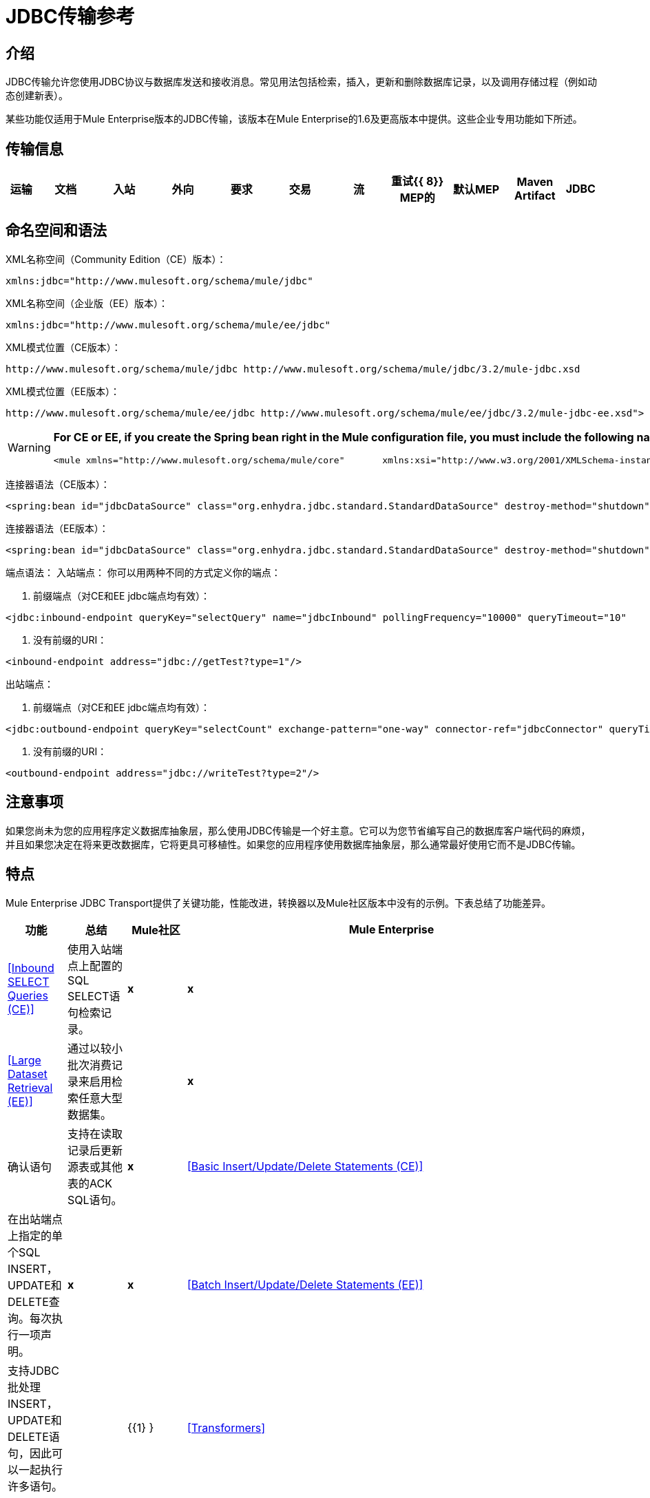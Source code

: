 =  JDBC传输参考

== 介绍

JDBC传输允许您使用JDBC协议与数据库发送和接收消息。常见用法包括检索，插入，更新和删除数据库记录，以及调用存储过程（例如动态创建新表）。

某些功能仅适用于Mule Enterprise版本的JDBC传输，该版本在Mule Enterprise的1.6及更高版本中提供。这些企业专用功能如下所述。

== 传输信息

[%header,cols="5,10,10,10,10,10,10,10,10,10,5"]
|===
|运输 |文档 |入站 |外向 |要求 |交易 |流 |重试{{ 8}} MEP的 |默认MEP  | Maven Artifact
| JDBC  | http://www.mulesoft.org/docs/site/current3/apidocs/org/mule/transport/jdbc/package-summary.html[的JavaDoc]
http://www.mulesoft.org/docs/site/current3/schemadocs/namespaces/http_www_mulesoft_org_schema_mule_jdbc/namespace-overview.html[SchemaDoc]  | image:check.png[查]  | image:check.png[查]  | image:check.png[查]  | image:check.png[查]（本地，XA）  | image:error.png[错误]  | image:check.png[查]  |单向请求回复 |单向 | org.mule.transport ：骡子运输-JDBC
|===

== 命名空间和语法

XML名称空间（Community Edition（CE）版本）：

[source, xml, linenums]
----
xmlns:jdbc="http://www.mulesoft.org/schema/mule/jdbc"
----

XML名称空间（企业版（EE）版本）：

[source, xml, linenums]
----
xmlns:jdbc="http://www.mulesoft.org/schema/mule/ee/jdbc"
----

XML模式位置（CE版本）：

[source, code, linenums]
----
http://www.mulesoft.org/schema/mule/jdbc http://www.mulesoft.org/schema/mule/jdbc/3.2/mule-jdbc.xsd
----

XML模式位置（EE版本）：

[source, code, linenums]
----
http://www.mulesoft.org/schema/mule/ee/jdbc http://www.mulesoft.org/schema/mule/ee/jdbc/3.2/mule-jdbc-ee.xsd">
----

[WARNING]
====
*For CE or EE, if you create the Spring bean right in the Mule configuration file, you must include the following namespaces:* +

[source, xml, linenums]
----
<mule xmlns="http://www.mulesoft.org/schema/mule/core"       xmlns:xsi="http://www.w3.org/2001/XMLSchema-instance"       xmlns:spring="http://www.springframework.org/schema/beans"       xmlns:jee="http://www.springframework.org/schema/jee"       xmlns:util="http://www.springframework.org/schema/util"       xmlns:jdbc="http://www.mulesoft.org/schema/mule/jdbc"       xsi:schemaLocation="       http://www.springframework.org/schema/beans http://www.springframework.org/schema/beans/spring-beans-2.5.xsd       http://www.springframework.org/schema/jee http://www.springframework.org/schema/jee/spring-jee-2.5.xsd       http://www.springframework.org/schema/util http://www.springframework.org/schema/util/spring-util-2.5.xsd       http://www.mulesoft.org/schema/mule/core http://www.mulesoft.org/schema/mule/core/3.2/mule.xsd       http://www.mulesoft.org/schema/mule/jdbc http://www.mulesoft.org/schema/mule/jdbc/3.2/mule-jdbc.xsd">
----
====

连接器语法（CE版本）：

[source, xml, linenums]
----
<spring:bean id="jdbcDataSource" class="org.enhydra.jdbc.standard.StandardDataSource" destroy-method="shutdown">    <spring:property name="driverName" value="org.apache.derby.jdbc.EmbeddedDriver"/>    <spring:property name="url" value="jdbc:derby:muleEmbeddedDB;create=true"/></spring:bean><jdbc:connector name="jdbcConnector" dataSource-ref="jdbcDataSource" pollingFrequency="10000"                 queryRunner-ref="queryRunner" queryTimeout="10" resultSetHandler-ref="resultSetHandler"                 transactionPerMessage="true"/>
----

连接器语法（EE版本）：

[source, xml, linenums]
----
<spring:bean id="jdbcDataSource" class="org.enhydra.jdbc.standard.StandardDataSource" destroy-method="shutdown">    <spring:property name="driverName" value="org.apache.derby.jdbc.EmbeddedDriver"/>    <spring:property name="url" value="jdbc:derby:muleEmbeddedDB;create=true"/></spring:bean><jdbc:connector name="jdbcEeConnector" pollingFrequency="1000" dataSource-ref="jdbcDataSource"                queryRunner-ref="queryRunner" queryTimeout="10" resultSetHandler-ref="resultSetHandler"                transactionPerMessage="true">    <jdbc:ackSqlCommandExecutorFactory ref="ackSqlCommandExecutorFactory"/>    <jdbc:sqlCommandRetryPolicyFactory ref="sqlCommandRetryPolicyFactory"/>    <jdbc:query key="myQuery" value="select * from table"/>    <jdbc:sqlCommandExecutorFactory ref="sqlCommandExecutorFactory"></jdbc:sqlCommandExecutorFactory>    <jdbc:sqlStatementStrategyFactory ref="sqlStatementStrategyFactory"/></jdbc:connector>
----

端点语法：
入站端点：
你可以用两种不同的方式定义你的端点：

. 前缀端点（对CE和EE jdbc端点均有效）：

[source, xml, linenums]
----
<jdbc:inbound-endpoint queryKey="selectQuery" name="jdbcInbound" pollingFrequency="10000" queryTimeout="10"                        connector-ref="jdbcConnector" exchange-pattern="one-way">    <jdbc:transaction action="ALWAYS_BEGIN" /></jdbc:inbound-endpoint>
----

. 没有前缀的URI：

[source, xml, linenums]
----
<inbound-endpoint address="jdbc://getTest?type=1"/>
----

出站端点：

. 前缀端点（对CE和EE jdbc端点均有效）：

[source, xml, linenums]
----
<jdbc:outbound-endpoint queryKey="selectCount" exchange-pattern="one-way" connector-ref="jdbcConnector" queryTimeout="10" >    <jdbc:transaction action="ALWAYS_BEGIN"/></jdbc:outbound-endpoint>
----

. 没有前缀的URI：

[source, xml, linenums]
----
<outbound-endpoint address="jdbc://writeTest?type=2"/>
----

== 注意事项

如果您尚未为您的应用程序定义数据库抽象层，那么使用JDBC传输是一个好主意。它可以为您节省编写自己的数据库客户端代码的麻烦，并且如果您决定在将来更改数据库，它将更具可移植性。如果您的应用程序使用数据库抽象层，那么通常最好使用它而不是JDBC传输。

== 特点

Mule Enterprise JDBC Transport提供了关键功能，性能改进，转换器以及Mule社区版本中没有的示例。下表总结了功能差异。

[%header,cols="10a,10a,10a,70a"]
|===
|功能 |总结 | Mule社区 | Mule Enterprise
| <<Inbound SELECT Queries (CE)>>  |使用入站端点上配置的SQL SELECT语句检索记录。 | *x*  | *x*
| <<Large Dataset Retrieval (EE)>>  |通过以较小批次消费记录来启用检索任意大型数据集。 |  | *x*
|确认语句 |支持在读取记录后更新源表或其他表的ACK SQL语句。 | *x*
| <<Basic Insert/Update/Delete Statements (CE)>>  |在出站端点上指定的单个SQL INSERT，UPDATE和DELETE查询。每次执行一项声明。 | *x*  | *x*
| <<Batch Insert/Update/Delete Statements (EE)>>  |支持JDBC批处理INSERT，UPDATE和DELETE语句，因此可以一起执行许多语句。 |  | {{1} }
| <<Transformers>>  | XML和CSV转换器可轻松转换为以这些常见格式的数据集并从中转换。 |  | *x*
| <<Outbound SELECT Queries (CE)>>  |使用出站端点上配置的SQL SELECT语句检索记录。支持具有动态运行时参数的同步查询。 | *X*  | *x*
| <<Outbound Stored Procedure Support - Basic (CE)>>  |能够在出站端点上调用存储过程。支持IN参数，但不支持OUT参数。 | *x*  | *x*
| <<Outbound Stored Procedure Support - Advanced (EE)>>  |与Basic相同，但同时包含IN和OUT参数支持。 OUT参数可以是简单的数据类型或光标 |  | *x*
| <<Unnamed Queries (CE)>>  |可以从服务组件或其他Java代码中以编程方式调用的查询。这是最灵活的选项，但也需要编写代码。 | *x*  | *x*
| <<Flexible Data Source Configuration (CE)>>  |支持通过JNDI，XAPool或Spring配置数据源。 | *x*  | *x*
| <<Transactions (CE)>>  |通过基础事务管理器支持事务。 | *x*  | *x*
|===

在此功能部分中，每个Comunity Edition子部分都用（CE）标记，或用（EE）标记仅在企业版中提供的功能。

=== 入站SELECT查询（CE）

入站SELECT查询是定期执行的查询（根据连接器上设置的`pollingFrequency`）。

这里是一个例子：

[source, xml, linenums]
----
<spring:bean id="jdbcDataSource" class="org.enhydra.jdbc.standard.StandardDataSource" destroy-method="shutdown">  <spring:property name="driverName" value="oracle.jdbc.driver.OracleDriver"/>    <spring:property name="url" value="jdbc:oracle:thin:user/pass@host:1521:db"/></spring:bean>...<jdbc:connector name="jdbcConnector" pollingFrequency="10000" dataSource-ref="jdbcDataSource"> ❷        <jdbc:query key="selectLoadedMules"                    value="SELECT ID, MULE_NAME, RANCH, COLOR, WEIGHT, AGE from mule_source"/></jdbc:connector>...    <flow name="AllMules">        <jdbc:inbound-endpoint queryKey="selectLoadedMules" exchange-pattern="request-response"/> ❶...    </flow>...
----

在这个例子中，_selectLoadedMules_将每10秒调用一次（_pollingFrequency_ = 10000 ms）。结果集中的每个记录都被转换成一个Map（由列/值对组成）。

入站SELECT查询是有限的，因为（1）通常它们不能被同步调用（未命名的查询是一个例外），（2）它们不支持运行时参数。

=== 大型数据集检索（EE）

==== 概述

大型数据集检索是一种通过以更小，更易管理的批次提取记录来检索大型数据集的策略。 Mule Enterprise提供实施广泛这些策略所需的关键组件和变压器。

==== 何时使用它

* 当要检索的数据集的大小足以覆盖内存和连接资源时。
* 保留消息顺序非常重要。
* 当需要可恢复的处理时（即，即使在服务中断之后，数据集的检索也可以从其停止的地方取回）。
* 在集群Mule节点间负载均衡数据检索时。

==== 它是如何工作的

大数据集检索不使用传统的入站SELECT查询来检索数据。相反，它使用Batch Manager组件来计算要检索的下一批记录的ID范围。出站SELECT查询使用此范围实际获取记录。批次管理器还控制批次处理流程，确保在上一批处理完成之前不会处理下一批次。

这里是一个例子：

[source, code, linenums]
----
...<spring:bean id="idStore" class="com.mulesoft.mule.transport.jdbc.util.IdStore"> ❶     <spring:property name="fileName" value="/tmp/large-dataset.txt"/></spring:bean><spring:bean id="seqBatchManager" class="com.mulesoft.mule.transport.jdbc.components.BatchManager"> ❷    <spring:property name="idStore" ref="idStore"/>    <spring:property name="batchSize" value="10"/>    <spring:property name="startingPointForNextBatch" value="0"/></spring:bean><spring:bean id="noArgsWrapper"                          class="com.mulesoft.mule.transport.jdbc.components.NoArgsWrapper"> ❸    <spring:property name="batchManager" ref="seqBatchManager"/></spring:bean><model name="LargeDataSet">    <service name="BatchService">        <inbound>            <inbound-endpoint address="vm://next.batch" exchange-pattern="one-way"/>        </inbound>        <component>            <spring-object bean="noArgsWrapper"/> ❹        </component>        <outbound>...
----

首先建立一个包含下一批记录starting的开始点id的文件。接下来你定义你的BatchManager并设置idStore，batchSize和起始点❷。然后你定义一个'noArgsWrapper'spring bean并设置批处理管理器的引用。 ❹是您定义在入站端点被触发后调用的组件的位置。您的出站端点可以使用

[source, code, linenums]
----
#[map-payload:lowerId]
----

和

[source, code, linenums]
----
#[map-payload:upperId]
----

引用一批数据库行。

==== 重要限制

大数据集检索需要：

. 源数据包含唯一的连续数字ID。记录也应该按照这个ID升序排列。
. 这些ID没有大的差距（不大于配置的批量大小）。

==== 与批量插入结合使用

将大数据集检索与批量插入组合可以支持简单但强大的ETL用例。

=== 确认（ACK）语句（CE）

ACK语句是与入站SELECT查询配对的可选SQL语句。当Mule调用入站SELECT查询时，查询返回的*for each record*调用ACK语句。通常，ACK语句是UPDATE，INSERT或DELETE。

一个ACK语句将被配置如下：

[source, code, linenums]
----
...<jdbc:connector name="jdbcConnector" pollingFrequency="10000" dataSource-ref="jdbcDataSource">    <jdbc:query key="selectLoadedMules"                value="SELECT ID, PROCESSED from mule_source WHERE PROCESSED is null order by ID"/>    <jdbc:query key="selectLoadedMules.ack"                value="update mule_source set PROCESSED='Y'  where ID = #[map-payload:ID] "/>          </jdbc:connector>...
----

注意将追加".ack"扩展名到查询名称所需的约定。这个约定让Mule知道哪个入站SELECT查询与ACK语句配对。

另请注意，ACK语句支持参数。这些参数绑定到来自入站SELECT查询的任何列值（如上述情况下的＃[map-payload：ID]）。

当您希望入站SELECT查询不超过一次从源表中检索记录时，ACK语句很有用。但是，使用具有较大结果集的ACK语句时要小心。如前所述，为每个检索到的记录发出一个ACK语句，即使每秒钟的记录数量适中（> 100），这也会非常耗费资源。

=== 基本插入/更新/删除语句（CE）

在出站端点上指定SQL INSERT，UPDATE和DELETE语句。这些语句通常使用参数进行配置，这些参数与从上游组件传递到出站端点的值绑定。

*Basic*语句一次只执行一条语句，而*batch*语句一次执行多条语句。基本语句适用于低容量记录处理（每秒<20条记录），而批处理语句适用于高容量记录处理（每秒记录数千条记录）。

例如，当将带有java.util.Map有效内容的消息发送到基本插入/更新/删除端点时，语句中的参数将与Map中的相应条目绑定。在下面的配置中，如果消息包含具有\ {ID = 1，TYPE = 1，DATA = hello，ACK = 0}的映射有效内容，则会发出以下插入："INSERT INTO TEST (ID,TYPE,DATA,ACK) values (1,1,'hello',0)"。

[source, xml, linenums]
----
<jdbc:connector name="jdbcConnector" pollingFrequency="10000" dataSource-ref="jdbcDataSource">    <jdbc:query key="outboundInsertStatement"              value="INSERT INTO TEST (ID, TYPE, DATA, ACK) VALUES (#[map-payload:ID],                     #[map-payload:TYPE],#[map-payload:DATA], #[map-payload:ACK])"/></jdbc:connector>...<flow name="ExampleFlow">    <inbound-endpoint address="vm://doInsert"/>    <jdbc:outbound-endpoint queryKey="outboundInsertStatement"/></flow>...
----

=== 批量插入/更新/删除语句（EE）

如上所述，*batch*声明对其*basic*对应项表现出显着的性能提升。使用此功能可以以每秒千次的速度插入记录。

批处理INSERT，UPDATE和DELETE语句的用法与基本语句相同，除了发送到VM端点的有效内容应该是地图列表而不是单个Map之外。

批处理可调用语句也支持。用法与批量插入/更新/删除相同。

=== 高级JDBC相关变压器（EE）

常见的集成用例涉及将CSV和XML数据从文件移动到数据库并返回。本节介绍执行这些操作的变压器。这些变压器仅在Mule Enterprise中提供。

====  XML-JDBC转换器

XML Transformer在XML和JDBC格式的地图之间转换。 JDBC出站端点可以使用JDBC格式映射（用于选择，插入，更新或删除操作）。

变压器详细信息：

[%header,cols="10,10,70,10",width=90%]
|===
| {名称{1}} {类{2}}输入 |输出
| XML  - > Maps  | com.mulesoft.mule.transport.jdbc.transformers.XMLToMapsTransformer  | java.lang.String（XML） | java.util.List +
（地图列表，每个地图对应于XML中的"record"。）
|地图 - > XML  | com.mulesoft.mule.transport.jdbc.transformers.MapsToXMLTransformer  | java.util.List +
（地图列表，每个地图在XML中被转换为"record"  | java.lang.String（XML）
|===

另外，XML消息有效内容（作为字符串传入或传出）必须遵守特定的模式格式：

[source, xml, linenums]
----
<?xml version="1.0" encoding="UTF-8"?><xs:schema xmlns:xs="http://www.w3.org/2001/XMLSchema" elementFormDefault="qualified">  <xs:element name="table">    <xs:complexType>      <xs:sequence>        <xs:element ref="record"/>      </xs:sequence>    </xs:complexType>  </xs:element>  <xs:element name="record">    <xs:complexType>      <xs:sequence>        <xs:element maxOccurs="unbounded" ref="field"/>      </xs:sequence>    </xs:complexType>  </xs:element>  <xs:element name="field">    <xs:complexType>      <xs:simpleContent>        <xs:extension base="xs:NMTOKEN">          <xs:attribute name="name" use="required" type="xs:NCName"/>          <xs:attribute name="type" use="required" type="xs:NCName"/>        </xs:extension>      </xs:simpleContent>    </xs:complexType>  </xs:element></xs:schema>
----

这是一个有效的XML实例的例子：

[source, xml, linenums]
----
<table>    <record>   <field name="id" type="java.math.BigDecimal">0</field>  <field name="name" type="java.lang.String">hello</field>    </record></table>
----

变换器使用"fields"将每个"record"元素转换为列/值对的映射。地图集合返回列表中。

当您在浏览器中转到“http：// localhost：8080 / first20”时，以下操作将返回任何以xml格式处理的已处理行：

[source, xml, linenums]
----
<jdbc:connector name="jdbcConnector" dataSource-ref="jdbcDataSource">        <jdbc:query key="selectLoadedMules"                    value="SELECT ID, PROCESSED from mule_source WHERE PROCESSED is null order by ID"/>        <jdbc:query key="selectLoadedMules.ack"          value="update mule_source set PROCESSED='Y'  where ID = #[map-payload:ID]"/>            </jdbc:connector>    <jdbc:maps-to-xml-transformer name="XMLResponseTransformer"/>    <message-properties-transformer name="XMLContentTransformer">        <add-message-property key="Content-Type" value="text/xml"/>    </message-properties-transformer>    <flow name="ReportModel">            <inbound-endpoint address="http://localhost:8080/first20" responseTransformer-refs="XMLResponseTransformer XMLContentTransformer" exchange-pattern="request-response"/>            <jdbc:outbound-endpoint queryKey="selectLoadedMules" exchange-pattern="request-response"/>    </flow>
----

====  CSV-JDBC Transformer

CSV转换器可以在CSV数据和JDBC格式的地图之间进行转换。 JDBC出站端点可以使用JDBC格式映射（用于选择，插入，更新或删除操作）。

变压器详细信息：

[%header,cols="10,10,10,70",width=80%]
|===
| {名称{1}} {类{2}}输入 |输出
| CSV  - >地图 | com.mulesoft.mule.transport.jdbc.transformers.CSVToMapsTransformer  | java.lang.String
（CSV数据） | java.util.List
（地图列表，每个地图对应于CSV中的"record"）
|地图 - > CSV  | com.mulesoft.mule.transport.jdbc.transformers.MapsToCSVTransformer  | java.util.List
（地图列表，每个地图都转换为CSV  | java.lang.String中的"record"
（CSV数据）
|===

下表总结了可在此变压器上设置的属性：

[%header,cols="10,90",width=80%]
|===
|属性 |说明
|分隔符 | CSV文件中使用的分隔符。默认为逗号。
|限定符 | CSV文件中使用的限定符字符。用于表示文本是否包含分隔符。缺省值为双引号。
| ignoreFirstRecord  |指示转换器忽略第一条记录。如果您的第一行是列名称列表，请使用此名称。默认为false。
| mappingFile  |映射文件的位置。需要。可以是物理文件位置或类路径资源名称。映射文件的DTD格式可以在http://flatpack.sourceforge.net/flatpack.dtd找到。有关此格式的示例，请参阅http://flatpack.sourceforge.net/documentation/index.html。
|===

该配置在数据库的“mule_source”表中加载一个csv文件

[source, xml, linenums]
----
<jdbc:connector name="jdbcConnector" dataSource-ref="jdbcDataSource">    <jdbc:query key="commitLoadedMules"                value="insert into mule_source                 (ID, MULE_NAME, RANCH, COLOR, WEIGHT, AGE)                 values                 (#[map-payload:ID;int;in], #[map-payload:MULE_NAME], #[map-payload:RANCH], #[map-payload:COLOR], #[map-payload:WEIGHT;int;in], #[map-payload:AGE;int;in])"/></jdbc:connector><file:connector name="fileConnector" autoDelete="false" pollingFrequency="100000000"/><file:endpoint path="/tmp/data" name="get" connector-ref="fileConnector"/><custom-transformer name="ObjectToString" class="org.mule.transformer.simple.ObjectToString"/><jdbc:csv-to-maps-transformer name="CSV2Maps" delimiter="," mappingFile="/tmp/mules-csv-format.xml" ignoreFirstRecord="true"/><flow name="CSVLoader">    <file:inbound-endpoint ref="get" transformer-refs="ObjectToString CSV2Maps">        <file:filename-wildcard-filter pattern="*.csv"/>    </file:inbound-endpoint>    <echo-component/>    <jdbc:outbound-endpoint queryKey="commitLoadedMules"/></flow>
----

=== 出站SELECT查询（CE）

入站SELECT查询根据指定的轮询频率在入站端点上调用。入站SELECT查询的主要改进是出站SELECT查询，该查询可以在出站端点上调用。因此，出站SELECT查询可以执行许多入站SELECT查询无法执行的操作，例如：

. 支持同步调用查询。例如，您可以使用HTTP入站端点和出站SELECT查询端点来实现为数据库中的内容提供服务的网页的经典用例。
. 允许参数在运行时将值绑定到查询。这要求消息包含一个包含与参数名称匹配的密钥名称的Map有效内容。例如，可以使用以下配置来检索出站SELECT查询：

[source, xml, linenums]
----
<jdbc:connector name="jdbcConnector" dataSource-ref="jdbcDataSource">        <jdbc:query key="selectMules"                    value="select * from mule_source where ID between 0 and #[header:inbound:max]"/></jdbc:connector><jdbc:maps-to-xml-transformer name="XMLResponseTransformer"/><message-properties-transformer name="XMLContentTransformer">    <add-message-property key="Content-Type" value="text/xml"/></message-properties-transformer><flow name="ExampleModel">    <inbound-endpoint address="http://localhost:8080/getMules" exchange-pattern="request-response" responseTransformer-refs="XMLResponseTransformer XMLContentTransformer"/>    <jdbc:outbound-endpoint queryKey="selectMules" exchange-pattern="request-response"/></flow>
----

在这种情况下，如果点击'http：// localhost：8080 / getMules？max = 3'url，则会执行以下查询：

[source, code, linenums]
----
SELECT * FROM mule_source WHERE ID between 0 and 3
----

数据库行转换为您在浏览器中看到的xml。

=== 出站存储过程支持 - 基本（CE）

存储过程在Mule的出站端点上受支持。像任何其他查询一样，存储过程查询可以列在查询映射中。以下是如何定义存储过程查询的示例：

[source, xml, linenums]
----
<jdbc:connector name="jdbcConnector" pollingFrequency="10000" dataSource-ref="jdbcDataSource">    <jdbc:query key="storedProc" value="CALL addField()"/></jdbc:connector>
----

为了表示我们要执行一个存储过程，而不是简单的SQL查询，我们必须从文本*CALL*开始，然后是存储过程的名称。

存储过程的参数可以通过在配置中传递静态参数或使用与SQL查询相同的语法来转发（请参阅下面的"Passing in Parameters"）。例如：

[source, xml, linenums]
----
<jdbc:query key="storedProc1" value="CALL addFieldWithParams(24)"/><jdbc:query key="storedProc2" value="CALL addFieldWithParams(#[map-payload:value])"/><flow name="ExampleModel">    <inbound-endpoint address="http://localhost:8080/get" exchange-pattern="request-response"/>    <jdbc:outbound-endpoint queryKey="storedProc1" exchange-pattern="request-response"/></flow><flow name="ExampleModel">    <inbound-endpoint address="http://localhost:8080/get2" exchange-pattern="request-response"/>    <jdbc:outbound-endpoint address="jdbc://storedProc2?value=25"/></flow>
----

如果您不想轮询数据库，则可以编写一个使用HTTP启动Mule服务的存储过程。存储过程可以从Oracle触发器中调用。如果采取这种方法，确保交换模式是“单向”。否则，触发器/事务将不会提交，直到HTTP邮件返回。

请注意，存储过程仅在出站端点上受支持。如果要设置定期调用存储过程的服务，则可以定义一个 link:/mule-user-guide/v/3.2/quartz-transport-reference[石英]入站端点，然后在出站端点中定义存储过程调用。

==== 传入参数

要传入参数值并从Oracle中的存储过程或存储函数获取返回值，可以使用以下语法在JDBC连接器的JDBC查询键/值对中声明参数名称，方向和类型：

[source, code, linenums]
----
Call #[<return parameter name>;<int | float | double | string | resultSet>;<out>] := <Oracle package name>.<stored procedure/function name>($PARAM1, $PARAM2, ...)
----

其中使用以下语法指定`$PARAMn`：

[source, code, linenums]
----
#[<parameter name>;<int | float | double | string | resultSet>;<in | out | inout>]
----

例如：

[source, xml, linenums]
----
<jdbc:query key="SingleCursor"  value="call MULEPACK.TEST_CURSOR(#[mules;resultSet;out])"/>
----

此SQL语句在MULEPACK包中调用存储过程TEST_CURSOR，指定名称为`java.sql.ResultSet`的{​​{0}}的out参数。

这是另一个例子：

[source, xml, linenums]
----
<jdbc:query key="itcCheckMsgProcessedOrNot"value="call #[mules;int;out] := ITCPACK.CHECK_IF_MSG_IS_HANDLED_FNC(487568,#[mules1;string;out],#[mules2;string;out],#[mules3;int;out],#[mules4;string;out])"/>
----

此SQL语句在`ITCPACK`包中调用存储函数`CHECK_IF_MSG_IS_HANDLED_FNC`，并在指定其他参数的同时将整数返回值指定给名称为"mules"的参数，例如参数{{3 }}是一个输出字符串参数。

存储过程/函数只能在JDBC出站端点上调用。一旦这些值从数据库中返回，它们将被放入带有键/值对的`java.util.HashMap`。键是参数名称，例如"mules2"，而值是Java数据值（整数，字符串等）。这个哈希映射是MuleMessage的有效载荷，或者返回给调用者，或者根据Mule配置发送到下一个端点。

=== 出站存储过程支持 - 高级（EE）

Mule Enterprise为出站端点提供高级存储过程支持，超出了Mule社区版本中的可用范围。本节介绍高级支持。

====  OUT参数

在Mule Enterprise中，您可以使用_out_和_inout_标量参数来执行存储过程。这些参数的语法是：

[source, xml, linenums]
----
<jdbc:query key="storedProc1" value="CALL myProc(#[a], #[b;int;inout], #[c;string;out])"/>
----

您必须指定每个输出参数（OUT，INOUT）的类型及其数据类型（int，string等）。这种存储过程的结果是一个包含（输出参数名称，值）条目的映射。

====  Oracle游标支持

仅对于Oracle数据库，OUT参数可以返回一个游标。以下示例显示了这是如何工作的。

如果您想将光标作为`java.sql.ResultSet`来处理，请参阅下面的"cursorOutputAsResultSet"服务，该服务使用"MapLookup"转换器返回ResultSet。

如果要通过将`java.sql.ResultSet`提取到一组Map对象来处理游标，请参见下面的"cursorOutputAsMaps"服务，它使用"MapLookup"和"ResultSet2Maps"变换器来实现这个结果。

[source, xml, linenums]
----
<jdbc:connector name="jdbcConnector" pollingFrequency="1000" cursorTypeConstant="-10"      dataSource-ref="jdbcDataSource">    <jdbc:query key="SingleCursor"  value="call TEST_CURSOR(#[mules;resultSet;out])"/></jdbc:connector>    <custom-transformer class="org.mule.transformer.simple.MapLookup" name="MapLookup">    <spring:property name="key" value="mules"/>    </custom-transformer>    <jdbc:resultset-to-maps-transformer name="ResultSet2Maps"/>        <flow name="SPModel">           <vm:inbound-endpoint path="returns.maps" responseTransformer-refs="ResultSet2Maps MapLookup"/>    <jdbc:outbound-endpoint queryKey="SingleCursor"/></flow>        <flow name="cursorOutputAsResultSet">    <vm:inbound-endpoint  path="returns.resultset"  responseTransformer-refs="MapLookup"/>    <jdbc:outbound-endpoint queryKey="SingleCursor"/></flow>
----

在上面的例子中，请注意也可以调用返回游标ref的函数。例如，如果TEST_CURSOR2（）返回一个游标ref，则可以使用以下语句将该游标作为ResultSet获取：

[source, code, linenums]
----
    <jdbc:query key="SingleCursor"  value="call #[mules;resultSet;out] := TEST_CURSOR2()"/>
----

[WARNING]
*Important note on transactions*：调用返回游标的存储过程或函数（ResultSet）时，建议您在事务中处理ResultSet。

=== 未命名查询（CE）

SQL语句也可以在不配置Mule配置文件中的查询的情况下执行。对于给定的端点，要执行的查询可以指定为URI的地址。

[source, code, linenums]
----
MuleMessage msg = eventContext.receiveEvent("jdbc://SELECT * FROM TEST", 0);
----

=== 灵活的数据源配置（CE）

您可以将JDBC连接器用于任何JDBC数据源库。下面的"myDataSource"引用指的是在Spring中创建的DataSource bean：

[source, xml, linenums]
----
<jdbc:connector name="jdbcConnector" pollingFrequency="10000" dataSource-ref="myDataSource">        ...</jdbc:connector>
----

您也可以创建一个JDBC连接池，这样您就不会为每条消息创建到数据库的新连接。您可以使用 http://xapool.ow2.org/[xapool]轻松地在Spring中创建合并数据源。以下示例显示了如何在Mule配置文件中创建Spring bean。

[source, xml, linenums]
----
<spring:bean id="pooledDS" class="org.enhydra.jdbc.standard.StandardXADataSource" destroy-method="shutdown">  <spring:property name="driverName" value="oracle.jdbc.driver.OracleDriver"/>  <spring:property name="url" value="jdbc:oracle:thin:user/pass@host:1521:db"/>  <spring:property name="user" value="USER" />  <spring:property name="password" value="PWD" />  <spring:property name="minCon" value="10" />  <spring:property name="maxCon" value="100" /></spring:bean>
----

如果您需要更多地控制池的配置，则可以使用标准JDBC类。例如，你可以在Spring配置文件中创建以下bean（你也可以在Mule配置文件中创建它们，只需在Spring命名空间中加上前缀）：

[source, xml, linenums]
----
<bean id="c3p0DataSource" class="com.mchange.v2.c3p0.ComboPooledDataSource" destroy-method="close">         <property name="driverClass">             <value>oracle.jdbc.driver.OracleDriver</value>         </property>         <property name="jdbcUrl">             <value>jdbc:oracle:thin:@MyUrl:MySID</value>         </property>         <property name="user">             <value>USER</value>         </property>         <property name="password">             <value>PWD</value>         </property>         <property name="properties">             <props>                 <prop key="c3p0.acquire_increment">5</prop>                 <prop key=" c3p0.idle_test_period">100</prop>                 <prop key="c3p0.max_size">100</prop>                 <prop key="c3p0.max_statements">1</prop>                 <prop key=" c3p0.min_size">10</prop>                 <prop key="user">USER</prop>                 <prop key="password">PWD</prop>             </props>         </property>     </bean>
----

然后，您可以在您的Mule配置中引用`c3p0DataSource` bean：

[source, xml, linenums]
----
<connector name="C3p0Connector" className="org.mule.providers.jdbc.JdbcConnector">   <properties>     <container-property name="dataSource" reference="c3p0DataSource"/>       <map name="queries">         <property name="test1" value="select * from Tablel"/>         <property name="test2" value="call testd(1)"/>       </map>   </properties> </connector>
----

或者你可以从你的应用程序中调用它，如下所示：

[source, code, linenums]
----
JdbcConnector jdbcConnector = (JdbcConnector) MuleServer.getMuleContext().getRegistry().lookupConnector("C3p0Connector"); ComboPooledDataSource datasource = (ComboPooledDataSource)jdbcConnector.getDataSource(); Connection connection = (Connection)datasource.getConnection(); String query = "select * from Table1"; //any queryStatement stat = connection.createStatement();ResultSet rs = stat.executeQuery(query);
----

要从JNDI存储库中检索数据源，可以按如下方式配置连接器：

[source, xml, linenums]
----
<spring:beans>  <jee:jndi-lookup id="myDataSource" jndi-name="yourJndiName" environment-ref="yourJndiEnv" />  <util:map id="jndiEnv">    <spring:entry key="java.naming.factory.initial" value="yourJndiFactory" />   </util:map></spring:beans>
----

=== 交易（CE）

事务在JDBC端点上受支持。有关详细信息，请参阅 link:/mule-user-guide/v/3.2/transaction-management[交易管理]。

== 用法

将您的JDBC客户机jar复制到您的安装的<MULE_HOME> / lib / user目录。

如果您想在您的配置中包含JDBC传输，那么这些是您需要定义的命名空间：

[source, xml, linenums]
----
<?xml version="1.0" encoding="UTF-8"?><mule xmlns="http://www.mulesoft.org/schema/mule/core"       xmlns:xsi="http://www.w3.org/2001/XMLSchema-instance"       xmlns:spring="http://www.springframework.org/schema/beans"       xmlns:jdbc="http://www.mulesoft.org/schema/mule/jdbc"       xsi:schemaLocation="       http://www.springframework.org/schema/beans http://www.springframework.org/schema/beans/spring-beans-3.0.xsd       http://www.mulesoft.org/schema/mule/core http://www.mulesoft.org/schema/mule/core/3.2/mule.xsd       http://www.mulesoft.org/schema/mule/jdbc http://www.mulesoft.org/schema/mule/jdbc/3.2/mule-jdbc.xsd">...
----

对于JDBC传输的企业版本：

[source, xml, linenums]
----
<?xml version="1.0" encoding="UTF-8"?><mule xmlns="http://www.mulesoft.org/schema/mule/core"      xmlns:xsi="http://www.w3.org/2001/XMLSchema-instance"      xmlns:spring="http://www.springframework.org/schema/beans"      xmlns:jdbc="http://www.mulesoft.org/schema/mule/ee/jdbc"      xsi:schemaLocation="       http://www.springframework.org/schema/beans http://www.springframework.org/schema/beans/spring-beans-3.0.xsd       http://www.mulesoft.org/schema/mule/core http://www.mulesoft.org/schema/mule/core/3.2/mule.xsd       http://www.mulesoft.org/schema/mule/ee/jdbc http://www.mulesoft.org/schema/mule/ee/jdbc/3.2/mule-jdbc-ee.xsd">...
----

然后你需要定义一个连接器：

[source, xml, linenums]
----
<spring:bean id="jdbcDataSource" class="org.enhydra.jdbc.standard.StandardDataSource" destroy-method="shutdown">    <spring:property name="driverName" value="org.apache.derby.jdbc.EmbeddedDriver"/>    <spring:property name="url" value="jdbc:derby:muleEmbeddedDB;create=true"/></spring:bean><jdbc:connector name="jdbcConnector" dataSource-ref="jdbcDataSource" pollingFrequency="10000"                 queryRunner-ref="queryRunner" queryTimeout="10" resultSetHandler-ref="resultSetHandler"                 transactionPerMessage="true"/>
----

最后，您定义一个入站或出站端点。

* 如果您希望更改数据库以触发Mule流或服务，请使用入站端点
* 使用出站端点更改数据库数据或将数据库数据返回到入站端点，例如使用http端点显示数据库数据。

端点如下所示：
入站端点：

[source, xml, linenums]
----
<jdbc:inbound-endpoint queryKey="selectQuery" name="jdbcInbound" pollingFrequency="10000" queryTimeout="10"                        connector-ref="jdbcConnector" exchange-pattern="one-way">    <jdbc:transaction action="ALWAYS_BEGIN" /></jdbc:inbound-endpoint>
----

出站端点：

[source, xml, linenums]
----
<jdbc:outbound-endpoint queryKey="selectCount" exchange-pattern="one-way" connector-ref="jdbcConnector" queryTimeout="10" >    <jdbc:transaction action="ALWAYS_BEGIN"/></jdbc:outbound-endpoint>
----

[WARNING]
如果您使用的是Mule Enterprise版本，那么您必须使用JDBC传输的EE版本。因此，如果您正在从CE迁移到EE，则需要按照上文所述将名称空间和schemaLocation声明更新为EE版本。

=== 交换模式

支持单向和请求 - 响应交换模式。如果交易模式未定义，则“单向”是默认值。

=== 轮询传输

JDBC传输的入站端点使用轮询来查找新数据。默认情况是每秒检查一次，但可以通过连接器上的“pollingFrequency”属性进行更改。

=== 此模块支持的功能：事务，重新连接，表达式等

jdbc传输支持大多数标准传输特性：事务，重试，表达式等。JDBC传输不支持流。

== 示例配置

以下示例演示了如何将数据库中的行写入其自己的文件。

*Writing database rows to their own files*

[source, xml, linenums]
----
<?xml version="1.0" encoding="UTF-8"?><mule xmlns="{{0}}"/> ❻    </jdbc:connector>    <file:connector name="output" outputAppend="true" outputPattern="#[function:datestamp].txt" /> ❼    <flow name="allDbRows">        <jdbc:inbound-endpoint queryKey="read" connector-ref="jdbcConnector"/> ❽        <object-to-string-transformer /> ❾        <file:outbound-endpoint connector-ref="output" path="/tmp/rows"/> ❿    </flow></mule>
----

数据库认证信息存储在名为'db.properties'的属性文件中。对于MySQL数据库，该文件看起来与此类似：
database.driver = com.mysql.jdbc.Driver
database.connection = JDBC：MySQL的：//本地主机/测试用户= <user>＆密码= <password>

属性文件中的值用于在❷和❸中配置数据源bean。 jdbc连接器引用数据源并定义一些入站端点使用的查询（❺和❻）。 'read'查询将检查数据库中'type'列设置为1的行。'read.ack'查询会自动为每个找到的新记录运行，并将'type'列设置为2，以便它不被拾取再次通过印度的终点。在defined定义文件连接器，将找到的每一行写入带有日期标记名称的文件。接下来，定义了在入站端点calls上调用jdbc'read'查询的流程。然后新的数据库行由对象到字符串转换器处理，最后写入'/ tmp / rows'目录。

此示例显示如何在浏览器中显示数据库行：

*Display database rows in a browser*

[source, xml, linenums]
----
<?xml version="1.0" encoding="UTF-8"?><mule xmlns="{{0}}"/> ❶    </jdbc:connector>    <jdbc:maps-to-xml-transformer name="XMLResponseTransforer"/> ❷    <message-properties-transformer name="XMLContentTransformer"> ❸        <add-message-property key="Content-Type" value="text/xml"/>    </message-properties-transformer>    <flow name="ExampleModel">        <inbound-endpoint address="http://localhost:8080/rows" exchange-pattern="request-response" responseTransformer-refs="XMLResponseTransformer XMLContentTransformer"/> ❹        <jdbc:outbound-endpoint queryKey="selectRows" exchange-pattern="request-response"/> ❺    </flow></mule>
----

这个例子需要运行Mule Enterprise Edition。 using使用在请求URL中传递的'max'参数定义选择数据库查询。我们在❷和define定义一些变换器将数据库行转换为xml，并为浏览器设置正确的Content-type以正确显示它。 ❹声明HTTP入站端点的URL为“http：// localhost：8080 / rows”。由于我们在select查询中使用入站参数，因此我们还需要在请求URL中包含“max”参数，例如http：// localhost：8080 / rows？max = 5。 ❺是在HTTP端点被触发后，JDBC出站端点调用'selectRows'查询的地方。

== 配置参考

=== 社区版：

== 连接器

<connector...>的{​​{0}}属性

[%header,cols="10,10,10,10,60"]
|===
| {名称{1}}输入 |必 |缺省 |说明
| pollingFrequency  | long  |否 |   |在随后两次轮询数据库期间将使用的延迟毫秒数。这仅适用于在入站端点上配置的查询。
| dataSource-ref  |字符串 |是 |   |引用JDBC DataSource对象。这个对象通常使用Spring创建。在使用XA事务时，必须提供XADataSource对象。
| queryRunner-ref  |字符串 |否 |   |引用QueryRunner对象，它是实际运行查询的对象。这个对象通常使用Spring创建。默认是org.apache.commons.dbutils.QueryRunner。
| resultSetHandler-ref  |字符串 |否 |   |引用ResultSetHandler对象，该对象是确定处理哪个java.sql.ResultSet的对象。这个对象通常使用Spring创建。缺省值是org.apache.commons.dbutils.handlers.MapListHandler，它逐步通过ResultSet并将记录作为Map对象存储在List上。
| transactionPerMessage  |布尔值 |否 |   |是否应在单独的事务中接收每个数据库记录。如果为false，则整个结果集将会有一个事务。默认值是true。
| queryTimeout  | int  |否 |  -  1  |将用作SQL语句查询超时的超时时间（以秒为单位）
|===

<connector...>的{​​{0}}子元素

[%header,cols="10,10,80"]
|===
| {名称{1}}基数 |说明
| abstract-sqlStatementStrategyFactory  | 0..1  |根据提供的SQL确定执行策略的工厂。
|抽象查询 | 0 .. *  |定义一组查询。每个查询都有一个键和一个值（SQL语句）。查询稍后由密钥引用。
|===

== 入站端点

从数据库接收或提取数据。您可以引用SQL select语句或调用入站端点上的存储过程。根据pollingInterval定期调用入站端点的语句。包含插入，更新或删除的语句不被允许。

<inbound-endpoint...>的{​​{0}}属性

[%header,cols="10,10,10,10,60"]
|=====
| {名称{1}}输入 |必 |缺省 |说明
| pollingFrequency  | long  |否 |   |在随后两次轮询数据库期间将使用的延迟毫秒数。
| queryTimeout  | int  |否 |  -  1  |将用作SQL语句查询超时的超时时间（以秒为单位）
| queryKey  |字符串 |否 |   |要使用的查询的关键字。
|=====

<inbound-endpoint...>的{​​{0}}子元素

[%header,cols="10,10,80"]
|===
| {名称{1}}基数 |说明
|抽象查询 | 0 .. *  | 
|===

== 出站端点

您可以引用任何SQL语句或在出站端点上调用存储过程。出站端点上的语句被同步调用。 SQL select语句或存储过程可能会返回由ResultSetHandler处理的输出，然后作为有效负载附加到消息。

<outbound-endpoint...>的{​​{0}}属性

[%header,cols="10,10,10,10,60"]
|=====
| {名称{1}}输入 |必 |缺省 |说明
| queryTimeout  | int  |否 |  -  1  |将用作SQL语句查询超时的超时时间（以秒为单位）
| queryKey  |字符串 |否 |   |要使用的查询的关键字。
|=====

<outbound-endpoint...>的{​​{0}}子元素

[%header,cols="10,10,80"]
|===
| {名称{1}}基数 |说明
|抽象查询 | 0 .. *  | 
|===

=== 企业版：

== 连接器

<connector...>的{​​{0}}属性

[%header,cols="10,10,10,10,60"]
|===
| {名称{1}}输入 |必 |缺省 |说明
|===

<connector...>的{​​{0}}子元素

[%header,cols="10,10,80"]
|===
| {名称{1}}基数 |说明
| sqlCommandExecutorFactory  | 0..1  |为读取SQL语句创建命令执行程序的工厂。
| ackSqlCommandExecutorFactory  | 0..1  |为确认SQL语句创建命令执行程序的工厂。
| sqlCommandRetryPolicyFactory  | 0..1  |创建重试策略的工厂，它决定是否必须在发生错误时重新执行SQL语句。
|===

== 入站端点

<inbound-endpoint...>的{​​{0}}子元素

[%header,cols="10,10,80"]
|===
| {名称{1}}基数 |说明
|===

== 出站端点

<outbound-endpoint...>的{​​{0}}子元素

[%header,cols="10,10,80"]
|===
| {名称{1}}基数 |说明
|===

*Note*：XSLT已被修改，以便您可以设置顶级wiki标题。在此示例中，topstylelevel设置为3，使您可以从这里生成元素文档，而不会破坏其他标题样式的逻辑。

=== 变压器

在jdbc传输的企业版中可以找到以下变换器：

== 映射到xml转换器

将`Map`对象的`List`转换为XML。地图列表与您获得的+相同
 使用默认的ResultSetHandler。 XML模式格式在文档中提供。

<maps-to-xml-transformer...>的{​​{0}}子元素

[%header,cols="10,10,80"]
|===
| {名称{1}}基数 |说明
|===

==  Xml映射变换器

将XML转换为`Map`对象的`List`。地图列表与您获得的+相同
 使用默认的ResultSetHandler。 XML模式格式在文档中提供。

<xml-to-maps-transformer...>的{​​{0}}子元素

[%header,cols="10,10,80"]
|===
| {名称{1}}基数 |说明
|===

== 映射到csv转换器

将`Map`个对象的`List`转换为CSV文件。地图列表与您获得的+相同
 使用默认的ResultSetHandler。

<maps-to-csv-transformer...>的{​​{0}}属性

[%header,cols="5*"]
|===
| {名称{1}}输入 |必 |缺省 |说明
|分隔符 |字符串 |否 |   | CSV文件中使用的分隔符。默认值是逗号。
| {mappingFile {1}}串 | {无{3}}为|
用于描述CSV文件的"mapping file"的名称。请参阅http://flatpack.sourceforge.net

了解详情。

| ignoreFirstRecord  |布尔值 |否 |   |是否忽略第一条记录。如果第一条记录是标题，则应该忽略它。
|限定词 |字符串 |否 |   |用于转义包含分隔符的文本的字符。
|===

<maps-to-csv-transformer...>的{​​{0}}子元素

[%header,cols="10,10,80"]
|===
| {名称{1}}基数 |说明
|===

==  Csv映射变压器

将CSV文件转换为`Map`对象的`List`。地图列表与您获得的+相同
 使用默认的ResultSetHandler。

<csv-to-maps-transformer...>的{​​{0}}属性

[%header,cols="5*"]
|===
| {名称{1}}输入 |必 |缺省 |说明
|分隔符 |字符串 |否 |   | CSV文件中使用的分隔符。默认值是逗号。
| {mappingFile {1}}串 | {无{3}}为|
用于描述CSV文件的"mapping file"的名称。请参阅http://flatpack.sourceforge.net

了解详情。

| ignoreFirstRecord  |布尔值 |否 |   |是否忽略第一条记录。如果第一条记录是标题，则应该忽略它。
|限定词 |字符串 |否 |   |用于转义包含分隔符的文本的字符。
|===

<csv-to-maps-transformer...>的{​​{0}}子元素

[%header,cols="10,10,80"]
|===
| {名称{1}}基数 |说明
|===

== 结果集来映射变换器

将`java.sql.ResultSet`转换为`Map`对象的`List`，就像+一样
 默认的ResultSetHandler。用于返回游标的Oracle存储过程（ResultSets）。

<resultset-to-maps-transformer...>的{​​{0}}子元素

[%header,cols="10,10,80"]
|===
| {名称{1}}基数 |说明
|===

过滤器

其他

注意：运输可能有相关的变压器，过滤器等。也提供所有这些清单。

== 架构

* 社区版架构：http://www.mulesoft.org/schema/mule/jdbc/3.2/mule-jdbc.xsd
* 社区版模式结构：http://www.mulesoft.org/docs/site/3.3.0/schemadocs/schemas/mule-jdbc_xsd/schema-overview.html

* 企业版架构：http://www.mulesoft.org/schema/mule/ee/jdbc/3.2/mule-jdbc-ee.xsd

架构结构的企业版本不可用。

==  Javadoc API参考

可以找到此传输的Javadoc http://www.mulesoft.org/docs/site/current/apidocs/org/mule/transport/jdbc/package-summary.html[这里]。请参阅适用于JDBC传输javadocs的企业版的EE分发。

== 的Maven

JDBC传输由mule-transport-jdbc模块实现。您可以在transports / jdbc下找到JDBC传输的源代码。

如果您使用Maven构建应用程序，请使用以下依赖项片段将JDBC传输包含在项目中：
社区版本：

[source, xml, linenums]
----
<dependency>  <groupId>org.mule.transports</groupId>  <artifactId>mule-transport-email</artifactId>  <version>3.2.0</version></dependency>
----

企业版本：

[source, xml, linenums]
----
<dependency>
    <groupId>com.mulesoft.muleesb.transports</groupId>
    <artifactId>mule-transport-jdbc-ee</artifactId>
    <version>3.2.0</version>
</dependency>
----

link:/mule-user-guide/v/3.2/mule-maven-dependencies[骡 -  Maven的依赖]

== 最佳实践

* 将您的数据库连接和凭证信息放入单独的属性文件中。这使您可以将配置文件移植到不同的环境中。有关如何完成的示例，请参阅<<Example Configurations>>或 link:/mule-user-guide/v/3.2/jdbc-transport-example[JDBC传输示例]

[锚定：数据源}

== 数据源配置

数据源配置变得更加简单。以前，必须使用Spring配置数据源：

[source, xml, linenums]
----
<spring:bean id="dataSource" class="org.enhydra.jdbc.standard.StandardDataSource" destroy-method="shutdown">
    <spring:property name="driverName" value="com.mysql.jdbc.Driver"/>
    <spring:property name="url" value="jdbc:mysql://localhost/mule"/>
    <spring:property name="user" value="mysql"/>
    <spring:property name="password" value="secret"/>
</spring:bean>
----

现在这大大简化了：

[source, xml, linenums]
----
<jdbc:mysql-data-source name="dataSource" database="mule" user="mysql" password="secret"/>
----

=== 数据源

以下元素可与以下列出的所有特定于数据库的数据源一起使用：

[%header,cols="10,90",width=80%]
|===
| {属性{1}}说明
| loginTimeout  |登录超时。
| transactionIsolation  |在新创建的`javax.sql.Connection`对象上设置事务隔离级别。
|===

=== 德比

Derby数据源被创建为嵌入式数据源。所以用户和密码的定义不是必需的。

例：

[source, xml, linenums]
----
<jdbc:derby-data-source name="dataSource" database="mule"/>
----

`derby-data-source`元素提供以下属性：

[%header,cols="10,90",width=80%]
|===
| {属性{1}}说明
|创建 |如果在第一次访问时创建了数据库`true`。有关详细信息，请参阅 http://db.apache.org/derby/docs/10.7/ref/rrefattrib26867.html[德比文档]。
|数据库 |要连接的数据库的名称。此属性不能与`url`属性一起使用。
|名称 |数据源的唯一标识符。使用此名称来引用来自JDBC连接器的数据源。
连接到数据库时要使用的| url  | JDBC URL。此属性不能与`database`属性一起使用。
|===

=== 的MySQL

例：

[source, xml, linenums]
----
<jdbc:mysql-data-source name="dataSource" database="mule" user="mysql" password="secret"/>
----

`mysql-data-source`元素提供以下属性：

[%header,cols="10,90",width=80%]
|===
| {属性{1}}说明
|数据库 |要连接的数据库的名称。此属性不能与`url`属性一起使用。
要连接的数据库主机|主机 |。此属性不能与`url`属性一起使用。
|名称 |数据源的唯一标识符。使用此名称来引用来自JDBC连接器的数据源。
|密码 |连接到数据库的密码。该属性是必需的。
|端口 |要连接的数据库端口。此属性不能与`url`属性一起使用。
连接到数据库时要使用的| url  | JDBC URL。此属性不能与`database`，`host`或`port`属性一起使用。
|用户 |用户连接到数据库。该属性是必需的。
|===

=== 的Oracle

例：

[source, xml, linenums]
----
<jdbc:oracle-data-source name="dataSource" user="scott" password="tiger"/>
----

`oracle-data-source`元素提供以下属性：

[%header,cols="10,90",width=80%]
|===
| {属性{1}}说明
要连接的数据库主机|主机 |。此属性不能与`url`属性一起使用。
连接到的|实例 | Oracle实例。此属性不能与`url`属性一起使用。
|名称 |数据源的唯一标识符。使用此名称来引用来自JDBC连接器的数据源。
|密码 |连接到数据库的密码。该属性是必需的。
|端口 |要连接的数据库端口。此属性不能与`url`属性一起使用。
连接到数据库时要使用的| url  | JDBC URL。此属性不能与`instance`，`host`或`port`属性一起使用。
|用户 |用户连接到数据库。该属性是必需的。
|===

===  PostgreSQL的

例：

[source, xml, linenums]
----
<jdbc:postgresql-data-source name="dataSource" database="mule" user="postgres" password="secret"/>
----

`mysql-data-source`元素提供以下属性：

[%header,cols="10a,90a",width=80%]
|===
| {属性{1}}说明
|数据库 |要连接的数据库的名称。此属性不能与`url`属性一起使用。
要连接的数据库主机|主机 |。此属性不能与`url`属性一起使用。
|名称 |数据源的唯一标识符。使用此名称来引用来自JDBC连接器的数据源。
|密码 |连接到数据库的密码。该属性是必需的。
|端口 |要连接的数据库端口。此属性不能与`url`属性一起使用。
连接到数据库时要使用的| url  | JDBC URL。此属性不能与`database`，`host`或`port`属性一起使用。
|用户 |用户连接到数据库。该属性是必需的。
|===

